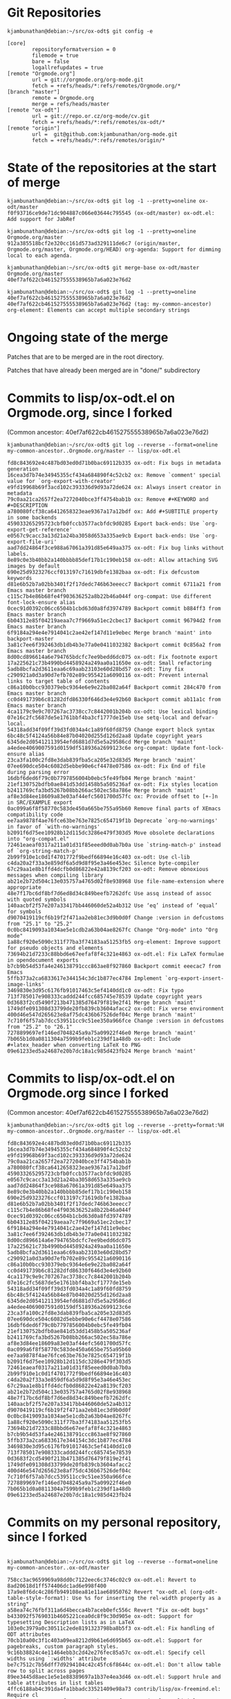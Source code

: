 * Git Repositories

#+BEGIN_EXAMPLE
kjambunathan@debian:~/src/ox-odt$ git config -e

[core]
        repositoryformatversion = 0
        filemode = true
        bare = false
        logallrefupdates = true
[remote "Orgmode.org"]
        url = git://orgmode.org/org-mode.git
        fetch = +refs/heads/*:refs/remotes/Orgmode.org/*
[branch "master"]
        remote = Orgmode.org
        merge = refs/heads/master
[remote "ox-odt"]
        url = git://repo.or.cz/org-mode/cv.git
        fetch = +refs/heads/*:refs/remotes/ox-odt/*
[remote "origin"]
        url =  git@github.com:kjambunathan/org-mode.git
        fetch = +refs/heads/*:refs/remotes/origin/*
#+END_EXAMPLE

* State of the repositories at the start of merge

#+BEGIN_EXAMPLE
kjambunathan@debian:~/src/ox-odt$ git log -1 --pretty=oneline ox-odt/master
f0f93716ce9de71dc904887c066e03644c795545 (ox-odt/master) ox-odt.el: Add support for JabRef

kjambunathan@debian:~/src/ox-odt$ git log -1 --pretty=oneline Orgmode.org/master
912a385518bcf2e320cc161d573ad329111de6c7 (origin/master, Orgmode.org/master, Orgmode.org/HEAD) org-agenda: Support for dimming local to each agenda.

kjambunathan@debian:~/src/ox-odt$ git merge-base ox-odt/master Orgmode.org/master
40ef7af622cb461527555538965b7a6a023e76d2

kjambunathan@debian:~/src/ox-odt$ git log -1 --pretty=oneline 40ef7af622cb461527555538965b7a6a023e76d2
40ef7af622cb461527555538965b7a6a023e76d2 (tag: my-common-ancestor) org-element: Elements can accept multiple secondary strings
#+END_EXAMPLE


* Ongoing state of the merge

Patches that are to be merged are in the root directory.

Patches that have already been merged are in "done/" subdirectory

* Commits to lisp/ox-odt.el on Orgmode.org, since I forked 

(Common ancestor: 40ef7af622cb461527555538965b7a6a023e76d2)

#+BEGIN_EXAMPLE
kjambunathan@debian:~/src/ox-odt$ git log --reverse --format=oneline my-common-ancestor..Orgmode.org/master -- lisp/ox-odt.el 

fd8c843692e4c487bd03ed0d71b0bac69112b335 ox-odt: Fix bugs in metadata generation
16cea3d7b74e34945355cf434a684890f4c52cb2 ox: Remove `comment' special value for `org-export-with-creator'
e9fd19968b69f3acd102c393336d9d93a72de624 ox: Always insert creator in metadata
79c0aa21ca2657f2ea7272040bce3ff4754bab1b ox: Remove #+KEYWORD and #+DESCRIPTION
a780080fcf38ca6412658323eae9367a17a12bdf ox: Add #+SUBTITLE property in some backends
459033265295723cbfb0fccb3577acbfdc9d0285 Export back-ends: Use `org-export-get-reference'
e0567c9cacc3a13d21a24ba3058d653a335ae9cb Export back-ends: Use `org-export-file-uri'
aad7dd24864f3ce988a67061a391d85e649aa375 ox-odt: Fix bug links without labels.
8e89c0e3b40bb2a140bbbb85def17b1c190eb158 ox-odt: Allow attaching SVG images by default
690e25d9323276ccf013197c71619dbfe1382baa ox-odt: Fix defcustom keywords
d81e6b52b7a02bb3401f2f17dedc746b63eeecc7 Backport commit 6711a21 from Emacs master branch
c115c7b4e86b68fe4f903636252a8b22b46a044f org-compat: Use different font-lock-ensure alias
0cec91d0392c06cc6504b1cbd63d0a8fd3974789 Backport commit b884ff3 from Emacs master branch
6b04312e85f04219aeaa7c7f9669a51ec2cbec17 Backport commit 96794d2 from Emacs master branch
6f9184a294e4e7914041c2ae42ef147d11e9ebec Merge branch 'maint' into backport-master
3a81c7ee6f392463db1db4b3e77a0e0411032382 Backport commit 0c856a2 from Emacs master branch
8d00cd896614a6e794765bdcfc7ee9bedd6dc075 ox-odt: Fix footnote export
17a225621c73b4990bd4458924a249aa0a11650e ox-odt: Small refactoring
5adb8bcfa2d3611eaa6c69aab23103e60d28bd57 ox-odt: Tiny fix
c290921a0d3a90d7efb702e89c955421a6090116 ox-odt: Prevent internal links to target table of contents
c86a10b0bcc930379ebc9364e6e9e22ba082a64f Backport commit 284c470 from Emacs master branch
cc0d491739b6c81282dfd86330f646d3e4e92b60 Backport commit ab11a1c from Emacs master branch
4ca1179c9e9c707267ac3738cc7c8442001b204b ox-odt: Use lexical binding
07e16c2fc5687de5e1761bbf4ba3cf1777de15eb Use setq-local and defvar-local.
54318add34f09ff39d3fd034a4c1a89f60fd8759 Change export block syntax
6bc48c5f4124a56b84e87b04020d255d126d2aa8 Update copyright years
6345de2d05412113954efd6881d7d5e5a29586cd Merge branch 'maint'
a4edee4069007591d0159df518936a2699123c6e org-compat: Update font-lock-ensure alias
23ca3fa100c2fd8e3dab839fba5ca205e32d83d5 Merge branch 'maint'
07ee690dce504c6082d5ebbe90e6cf4478e07586 ox-odt: Fix End of file during parsing error
16dbf6ded6f79c0b7797856004b0ebc5fe49fb04 Merge branch 'maint'
21ef130752bdfb0ae841d53dd1458b5a505236af ox-odt: Fix styles location
b2411769cfa3bd5267b08bb266ac502ec58a786e Merge branch 'maint'
af8e3d84ee18609a83e03af44efc5601700d57fc ox: Provide offset to [+-]n in SRC/EXAMPLE export
0ac099a6f8f58770c583de450a665be755a95b60 Remove final parts of XEmacs compatibility code
ee7aa9878f4ae76fce63be763e7825c654719f1b Deprecate `org-no-warnings' in favor of `with-no-warnings'
b2091f6d75ee10928b12d115dc3286e479f303d5 Move obsolete declarations into "org-compat.el"
72461eaeaf0317a211a01d31f85eeed0d0ab7b0a Use `string-match-p' instead of `org-string-match-p'
2b99f910e1c0d1f4701772f9bedf66894e16c403 ox-odt: Use cl-lib
c4da20a2f33a3e859df6a5d9d8f95e3a46e453ec Silence byte-compiler
67c29aa1e8b1ffd4dcfb0d86822e42a8139cf203 ox-odt: Remove obnoxious messages when compiling library
ab21e2b72d504c13e035757a4765d02f8e938968 Use file-name-extension where appropriate
48e7f17bc6df8bf7d6ed8d34c849beefb7262dfc Use assq instead of assoc with quoted symbols
140aacbf2f57e207a33417bb446060de52a4b312 Use ‘eq’ instead of ‘equal’ for symbols
d9070419119cf6b19f2f471aa2eb81ec3d9b0d0f Change :version in defcustoms from "25.1" to "25.2"
0c0bc8419093a1034ae5e1cdb2a63b04ae8267fc Change "Org-mode" into "Org mode"
1a88cf920e5090c311f77ba3f74183aa51253fb5 org-element: Improve support for pseudo objects and elements
73694b21d7233c88bbd6e67eefaf8f4c321e4863 ox-odt.el: Fix LaTeX formulae in opendocument exports
b7cb9b54d53fa4e246138791ccc863ae8f927860 Backport commit eeecac7 from Emacs
5ffb373a2ca6833617e344154c3dc1b877ec4784 Implement `org-export-insert-image-links'
3469830e3d95c6176fb91017463c5ef4140dd1c0 ox-odt: Fix typo
713f785017e908333caddd244fcc685745e78539 Update copyright years
0d3683f2cd5490f213b471385d76479f819e2f41 Merge branch 'maint'
1749dfe091308d33799de20fb839cb3604afacc2 ox-odt: Fix verse environment
400d46e547d265623e8af75dc436b67526def04c Merge branch 'maint'
7c710f6f57ab7dcc539511cc9c51ee350a966fce Change :version in defcustoms from "25.2" to "26.1"
7278899697ef146ed7048245a9a75a09922f46e0 Merge branch 'maint'
7b065b1d0a0811304a7599b9feb1c239df1a48db ox-odt: Include #+latex_header when converting LaTeX to PNG
09e61233ed5a24687e20b7dc18a1c985d423fb24 Merge branch 'maint'
#+END_EXAMPLE


* Commits to lisp/ox-odt.el on Orgmode.org since I forked 

(Common ancestor: 40ef7af622cb461527555538965b7a6a023e76d2)

#+BEGIN_EXAMPLE
kjambunathan@debian:~/src/ox-odt$ git log --reverse --pretty=format:%H my-common-ancestor..Orgmode.org/master -- lisp/ox-odt.el 

fd8c843692e4c487bd03ed0d71b0bac69112b335
16cea3d7b74e34945355cf434a684890f4c52cb2
e9fd19968b69f3acd102c393336d9d93a72de624
79c0aa21ca2657f2ea7272040bce3ff4754bab1b
a780080fcf38ca6412658323eae9367a17a12bdf
459033265295723cbfb0fccb3577acbfdc9d0285
e0567c9cacc3a13d21a24ba3058d653a335ae9cb
aad7dd24864f3ce988a67061a391d85e649aa375
8e89c0e3b40bb2a140bbbb85def17b1c190eb158
690e25d9323276ccf013197c71619dbfe1382baa
d81e6b52b7a02bb3401f2f17dedc746b63eeecc7
c115c7b4e86b68fe4f903636252a8b22b46a044f
0cec91d0392c06cc6504b1cbd63d0a8fd3974789
6b04312e85f04219aeaa7c7f9669a51ec2cbec17
6f9184a294e4e7914041c2ae42ef147d11e9ebec
3a81c7ee6f392463db1db4b3e77a0e0411032382
8d00cd896614a6e794765bdcfc7ee9bedd6dc075
17a225621c73b4990bd4458924a249aa0a11650e
5adb8bcfa2d3611eaa6c69aab23103e60d28bd57
c290921a0d3a90d7efb702e89c955421a6090116
c86a10b0bcc930379ebc9364e6e9e22ba082a64f
cc0d491739b6c81282dfd86330f646d3e4e92b60
4ca1179c9e9c707267ac3738cc7c8442001b204b
07e16c2fc5687de5e1761bbf4ba3cf1777de15eb
54318add34f09ff39d3fd034a4c1a89f60fd8759
6bc48c5f4124a56b84e87b04020d255d126d2aa8
6345de2d05412113954efd6881d7d5e5a29586cd
a4edee4069007591d0159df518936a2699123c6e
23ca3fa100c2fd8e3dab839fba5ca205e32d83d5
07ee690dce504c6082d5ebbe90e6cf4478e07586
16dbf6ded6f79c0b7797856004b0ebc5fe49fb04
21ef130752bdfb0ae841d53dd1458b5a505236af
b2411769cfa3bd5267b08bb266ac502ec58a786e
af8e3d84ee18609a83e03af44efc5601700d57fc
0ac099a6f8f58770c583de450a665be755a95b60
ee7aa9878f4ae76fce63be763e7825c654719f1b
b2091f6d75ee10928b12d115dc3286e479f303d5
72461eaeaf0317a211a01d31f85eeed0d0ab7b0a
2b99f910e1c0d1f4701772f9bedf66894e16c403
c4da20a2f33a3e859df6a5d9d8f95e3a46e453ec
67c29aa1e8b1ffd4dcfb0d86822e42a8139cf203
ab21e2b72d504c13e035757a4765d02f8e938968
48e7f17bc6df8bf7d6ed8d34c849beefb7262dfc
140aacbf2f57e207a33417bb446060de52a4b312
d9070419119cf6b19f2f471aa2eb81ec3d9b0d0f
0c0bc8419093a1034ae5e1cdb2a63b04ae8267fc
1a88cf920e5090c311f77ba3f74183aa51253fb5
73694b21d7233c88bbd6e67eefaf8f4c321e4863
b7cb9b54d53fa4e246138791ccc863ae8f927860
5ffb373a2ca6833617e344154c3dc1b877ec4784
3469830e3d95c6176fb91017463c5ef4140dd1c0
713f785017e908333caddd244fcc685745e78539
0d3683f2cd5490f213b471385d76479f819e2f41
1749dfe091308d33799de20fb839cb3604afacc2
400d46e547d265623e8af75dc436b67526def04c
7c710f6f57ab7dcc539511cc9c51ee350a966fce
7278899697ef146ed7048245a9a75a09922f46e0
7b065b1d0a0811304a7599b9feb1c239df1a48db
09e61233ed5a24687e20b7dc18a1c985d423fb24
#+END_EXAMPLE


* Commits on my personal repository, since I forked

#+BEGIN_EXAMPLE

kjambunathan@debian:~/src/ox-odt$ git log --reverse --format=oneline my-common-ancestor..ox-odt/master

758cc3ac9659969a98dd0c7122eec6c3746c02c9 ox-odt.el: Revert to 8ad20618d1ff574406dc1ad6e998f400
17a9e8f6dc4c286fb949108ea81e11ae68950762 Revert "ox-odt.el (org-odt-table-style-format): Use %s for inserting the rel-width property as a string"
a58ea74c76fbf311a6d4becca4b7aceb0efc556c Revert "Fix ox-odt bugs"
b433092f5769031b4605221cea0dc8f9c30d905e ox-odt: Support for typesetting Description lists as in LaTeX
103e0c3979a0c30511c2ede8191323798ba8b5f3 ox-odt.el: Fix handling of ODT attributes
70cb10a00c3f1c403a09ea8212d9b61e6d695b65 ox-odt.el: Support for pagebreaks, custom paragraph styles.
9c16b38824c4e11464ebb3c2d42e276fec85a57c ox-odt.el: Specify cell widths using `:widths' attribute
be7c7512c7b56dff7d9294104c42c45fc6f8644c ox-odt.el: Don't allow table row to split across pages
89ee3445d8aec1e5e1e88389697a1b37e4ea3d46 ox-odt.el: Support hrule and table attributes in list tables
4ffc6188ab4c391da4fa1bbadc33521409e98a73 contrib/lisp/ox-freemind.el: Require cl
2299b2c09aa114a643f2713034e2cb024000fac6 ox-odt.el: Explicitly set coding system of XML files to 'utf-8
fd28aa3d325c343f8b2c7cb9424782fadc322b54 ox-odt.el: Fix issues seen with ODT files having multiple images
c2cb24458f7fae6f7b8052dd2239294fcb26657d ox-odt.el: Fix paths of data and styles directories
3424dfc9c48fe38682b67de27a822825da27807d ox-odt.el (generated-autoload-file): Don't set it
9bb3fb55de2c0e9a8139fa6a777f4513f9f0ed6a ox-odt.el (org-odt-schema-dir-list): Add git and elpa paths
429f259818c8cd1ac5f3328985c13687ce46883f ox-odt.el: Fix cell borders
a4bcd8d518cd2cc1a90d54762ac7a190ddfe19ad ox-odt.el: Cope with empty title
a2c4369a7598c15094acb1e85309f42c85b4e93d ox-odt.el: Support for page nos. etc as part of xref-es
7b2d1c938a5eb5bcba07ab9573bd05cfeade5cc7 Use a "OrgPageBreakDefault" as default PAGEBREAK style
315dba1624e59d6a7d0658054273d80b83771a84 ox-odt.el: Support for custom para style within SPECIAL-BLOCKs
4a3d7e91936962f0d45fdf4f36ac79627fa9b032 Correctly check for standard-value of `org-odt-caption-and-xref-settings'.
2234655d7edd9742db6671af830c1990d1a04ba6 ox-odt: Use `org-element-lineage' instead of `org-export-get-genealogy'
39a722271d67275530ecef5001f2adb91bede2f0 ox-odt: Fix invocation of `org-format-latex'
ebec71a4f2f188aee8286965633d39cbc5583d0a ox-odt.el (org-odt-special-block): Preserve case
fd97fcd5a7a7259a055eef25f72633493d4affe9 ox-odt.el: Remove some export options associated to variables
1811d1a09e641a5738bf3a11950b4dad0ea7da38 ox-odt.el: Use options instead of hard-coded variables
7d1711266a7879736202b0d1f8fb04b8eabdf3f3 ox-odt: Implement `org-odt-format-{headline, inlinetask}-default-function'
157bfc83140f14d6f2fa8bc4fee0eb3a94570a8b ox-odt.el: Misc. changes
4b228baf822f06a224e7d3bcc4507b35d56ca119 ox-odt.el: Fix exporting radio link with missing radio target
c9413bff9050ae797cf163c173b68bea59906246 ox-odt.el (org-odt-link): Use `org-export-custom-protocol-maybe'.
5ecf5cf9e9ad13248b3a3e876f5e4d4675f47d3a ox-odt.el: Support `:with-title'
48c3d6a55fa03e03289a422ddf100d877b50d81b ox-odt.el: Support `:with-title'
5179ee82a8da523a473a429005ca8d34d05a85ba ox-odt.el: Enumerate footnotes based on body text
a2204248776dfbc23a9296881a24b04ccb497c21 ox-odt.el: Update copyright years
a8f8b4f3f15db8652b4a43526253d2746b6094f5 ox-odt.el: Use scope param in org-export-footnote-* calls
7f27f738e52334115a0fc8cb2b6078beb710ae92 ox-odt.el (org-odt-link): Fix custom link handling
1afc7309750e6f8daf8d44b357b80d18ab16f037 ox-odt.el (org-odt-template): Don't create empty paragraphs
c80c904ad4b63fee0c6bfcb2092314d4b6f32920 ox-odt.el: Preserve white space when converting LaTeX code.
a8a675e9326c7d33d55c000d29c91a7eb7f7736c ox-odt.el: Fix leading whitespace
8d48a1d882dba18cf78b11b934be7b6b626ba6a8 org-element: Add basic citation support
7599897f933766c68420a3035caeb7cad66f54d4 Remove @ from the :key property of citations
f0f93716ce9de71dc904887c066e03644c795545 ox-odt.el: Add support for JabRef
#+END_EXAMPLE

* Commit ids on this repository, after the merge

#+BEGIN_VERSE
kjambunathan@debian:~/src/ox-odt$ git log --reverse --format=oneline Orgmode.org/master..
9d81860593dd12a8ee6ce9637fe4e4b92d4cf19e Preparing to merge my ox-odt changes to Orgmode.org master
06bfe66aec27459994c3eb5e40db0cec40823f17 ox-odt.el: Revert to 8ad20618d1ff574406dc1ad6e998f400
c06478c9d99be23ecfda9b33edb33bad860659fd Revert "ox-odt.el (org-odt-table-style-format): Use %s for inserting the rel-width property as a string"
8071ce913c1a34b1cbfed4920066d4d2b714c68f Revert "Fix ox-odt bugs"
be9840d204e37939b354c2361e1a6cbee2bd474a ox-odt: Support for typesetting Description lists as in LaTeX
f1e4f96edc0228fdbcb7db544cf00d72530ed7f1 ox-odt.el: Fix handling of ODT attributes
92f0ee559d166cb9539f17134373f50cd332cab3 ox-odt.el: Support for pagebreaks, custom paragraph styles.
6fc6c7468473a7e03f18cbd9fe53cb902c9770ef ox-odt.el: Specify cell widths using `:widths' attribute
4578504b92175733bde483a2e13f26691852d752 ox-odt.el: Don't allow table row to split across pages
271212243d8923297c494588c9ef5a7c1c7fdb8d ox-odt.el: Support hrule and table attributes in list tables
4fa8daa03c6461c15a7990a2209cbb2a88eed436 contrib/lisp/ox-freemind.el: Require cl
40bfe609ed5e71ef1ee3365eedb0b363135fe386 ox-odt.el: Explicitly set coding system of XML files to 'utf-8
8072610932d29be81bd1af3a76b2da504d969c66 ox-odt.el: Fix issues seen with ODT files having multiple images
65d7400a9472d175fd83107564172c9d6d59ee74 ox-odt.el: Fix paths of data and styles directories
2d25f217e11a2bf22837acad082f6d80883238fe ox-odt.el (generated-autoload-file): Don't set it
b5afbc2f459bc06cc144649848efa659bf1ee606 ox-odt.el (org-odt-schema-dir-list): Add git and elpa paths
c51f4ba71ccaa08b8723b2acfe77ba9d46d12a53 ox-odt.el: Fix cell borders
befa2c8b3d7dbefb5d539c4c17624d8899d56870 ox-odt.el: Cope with empty title
d0fe9e23b53dae59e643d6f27d69f7b1f3c17d77 ox-odt.el: Support for page nos. etc as part of xref-es
1bf39dfd76f8cd29b04495fe698d6b3dab126311 Use a "OrgPageBreakDefault" as default PAGEBREAK style
b2a15b5c383624e1a2f77f57ceae95d43190b586 ox-odt.el: Support for custom para style within SPECIAL-BLOCKs
99008bbb89f5e3908ea78a6eacee7710cc461168 Correctly check for standard-value of `org-odt-caption-and-xref-settings'.
82ea45464dfc7dea63c8a4e4c0e44c2bfd3e987f ox-odt: Use `org-element-lineage' instead of `org-export-get-genealogy'
d105d1e5746ec69778648288c1b5a5ccdff79651 ox-odt: Fix invocation of `org-format-latex'
19723fd47abef8272477e91e17489ca7f3842825 ox-odt.el (org-odt-special-block): Preserve case
4b8ffd3c20b671bae50b8728b3ca74bc283a4308 ox-odt.el: Remove some export options associated to variables
0a7ced81c391e20c857d8b5ce8eb912bd54e5965 ox-odt.el: Use options instead of hard-coded variables
ee2d0e43aeebe647b61a7bb9315630c0eeac8ebd ox-odt: Implement `org-odt-format-{headline, inlinetask}-default-function'
d6e349ec787755a8fdbd4c35d0041383842c056a ox-odt.el: Misc. changes
cb1f884ee690717ed0194804c7bad2263f05cfc9 ox-odt.el: Fix exporting radio link with missing radio target
5b1989cba2acb4f4dfbae0ac841331e19de35c37 ox-odt.el (org-odt-link): Use `org-export-custom-protocol-maybe'.
11dbb5a3581c95a0b99b30e36963a6ef0b76b36c ox-odt.el: Support `:with-title'
4c40f0109f059a00e815841d88c14c9c1aec2f1d ox-odt.el: Support `:with-title'
b577fdd5f2aa38506d2c06314b6841b26cb52986 ox-odt.el: Enumerate footnotes based on body text
1d7dd0ab565eea48bbfd287d55138c79e1e412b6 ox-odt.el: Update copyright years
d84859213045a552e12e519c7ed01522d903db88 ox-odt.el: Use scope param in org-export-footnote-* calls
96b4bbb568a473844b8ed1d6180c5eb38af7f157 ox-odt.el (org-odt-link): Fix custom link handling
0f0513e07ef9312e4cdf0cff9de50fd563e5dde6 ox-odt.el (org-odt-template): Don't create empty paragraphs
b5e1d0b85588d81824348f229090525963225a60 ox-odt.el: Preserve white space when converting LaTeX code.
b3eedee14c5665c4102faa3e886d333196df1d15 ox-odt.el: Fix leading whitespace
2922956cd3440484a46b4ef340aab014c2da2e8e org-element: Add basic citation support
fbe3059c74132938b76a553c85599c86cfe82ede Remove @ from the :key property of citations
7dd98d9c8db6f0b4a1d241e60be600e02239e7a1 org-element: Fix `org-element-citation-interpreter'
7d19a295bd9b356f377af9a747d82230ebd0066a org-element: Change syntax for citation keys
bab686d56560cb1dde78bdf329cede7791b6a636 org-element: Allow any word character in citation keys
2a357f2f7da8d5b0eb5424509b8948995f9fa04f org-element: Parse multi citations
3a6ae8034e55b9dd150ae8e78f72c9e10bd0197c org-element: Split citations and citation-references objects
8ae8017afa5224fd7a9f03ca1081dbdd4780fff3 org-element: Fix typo
5f5cd2ee77d3de636a7f7a005f871f0768accc4d org-element: Get rid of compiler warning
905d6ba8034bc5b1b2fa052d2197e0edce8d4896 ox-odt.el: Add support for JabRef
df47e82848379451f51a2d156d169b30f0186e53 lisp/ox-odt.el: Use lexical binding
32618d8025392b411b21062087e7b37b87a254bf lisp/ox-odt.el: Use `cl-lib'
9ddb3a9f73c9796d1925abe128e50a610386d129 lisp/ox-odt.el: Add kludge to get past compilation errors
ea8415d73f545671abee66ee6c7e14dd1cd55981 * lisp/ox-odt.el: Remove `:export-block' from backend definition
b3c2eebf374ff841abea972ff7c090bddc273913 lisp/ox-odt.el: Manually merge some changes from Orgmode.org master
#+END_VERSE


